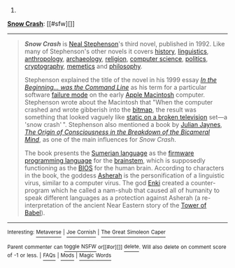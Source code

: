 :PROPERTIES:
:Author: autowikibot
:Score: 1
:DateUnix: 1428921160.0
:DateShort: 2015-Apr-13
:END:

***** 
      :PROPERTIES:
      :CUSTOM_ID: section
      :END:
****** 
       :PROPERTIES:
       :CUSTOM_ID: section-1
       :END:
**** 
     :PROPERTIES:
     :CUSTOM_ID: section-2
     :END:
[[https://en.wikipedia.org/wiki/Snow%20Crash][*Snow Crash*]]: [[#sfw][]]

--------------

#+begin_quote
  */Snow Crash/* is [[https://en.wikipedia.org/wiki/Neal_Stephenson][Neal Stephenson]]'s third novel, published in 1992. Like many of Stephenson's other novels it covers [[https://en.wikipedia.org/wiki/History][history]], [[https://en.wikipedia.org/wiki/Linguistics][linguistics]], [[https://en.wikipedia.org/wiki/Anthropology][anthropology]], [[https://en.wikipedia.org/wiki/Archaeology][archaeology]], [[https://en.wikipedia.org/wiki/Religion][religion]], [[https://en.wikipedia.org/wiki/Computer_science][computer science]], [[https://en.wikipedia.org/wiki/Politics][politics]], [[https://en.wikipedia.org/wiki/Cryptography][cryptography]], [[https://en.wikipedia.org/wiki/Memetics][memetics]] and [[https://en.wikipedia.org/wiki/Philosophy][philosophy]].

  Stephenson explained the title of the novel in his 1999 essay /[[https://en.wikipedia.org/wiki/In_the_Beginning..._was_the_Command_Line][In the Beginning... was the Command Line]]/ as his term for a particular software [[https://en.wikipedia.org/wiki/Failure_causes][failure mode]] on the early [[https://en.wikipedia.org/wiki/Apple_Macintosh][Apple Macintosh]] computer. Stephenson wrote about the Macintosh that "When the computer crashed and wrote gibberish into the [[https://en.wikipedia.org/wiki/Bitmap][bitmap]], the result was something that looked vaguely like [[https://en.wikipedia.org/wiki/Noise_(video)][static on a broken television]] set---a 'snow crash' ". Stephenson also mentioned a book by [[https://en.wikipedia.org/wiki/Julian_Jaynes][Julian Jaynes]], /[[https://en.wikipedia.org/wiki/The_Origin_of_Consciousness_in_the_Breakdown_of_the_Bicameral_Mind][The Origin of Consciousness in the Breakdown of the Bicameral Mind]]/, as one of the main influences for /Snow Crash/.

  The book presents the [[https://en.wikipedia.org/wiki/Sumerian_language][Sumerian language]] as the [[https://en.wikipedia.org/wiki/Firmware][firmware]] [[https://en.wikipedia.org/wiki/Programming_language][programming language]] for the [[https://en.wikipedia.org/wiki/Brainstem][brainstem]], which is supposedly functioning as the [[https://en.wikipedia.org/wiki/BIOS][BIOS]] for the human brain. According to characters in the book, the goddess [[https://en.wikipedia.org/wiki/Asherah][Asherah]] is the personification of a linguistic virus, similar to a computer virus. The god [[https://en.wikipedia.org/wiki/Enki][Enki]] created a counter-program which he called a nam-shub that caused all of humanity to speak different languages as a protection against Asherah (a re-interpretation of the ancient Near Eastern story of the [[https://en.wikipedia.org/wiki/Tower_of_Babel][Tower of Babel]]).

  * 
    :PROPERTIES:
    :CUSTOM_ID: section-3
    :END:
  [[https://i.imgur.com/XTd9ftR.jpg][*Image*]] [[https://en.wikipedia.org/wiki/File:Snowcrash.jpg][^{i}]]
#+end_quote

--------------

^{Interesting:} [[https://en.wikipedia.org/wiki/Metaverse][^{Metaverse}]] ^{|} [[https://en.wikipedia.org/wiki/Joe_Cornish][^{Joe} ^{Cornish}]] ^{|} [[https://en.wikipedia.org/wiki/The_Great_Simoleon_Caper][^{The} ^{Great} ^{Simoleon} ^{Caper}]]

^{Parent} ^{commenter} ^{can} [[/message/compose?to=autowikibot&subject=AutoWikibot%20NSFW%20toggle&message=%2Btoggle-nsfw+cqaoosm][^{toggle} ^{NSFW}]] ^{or[[#or][]]} [[/message/compose?to=autowikibot&subject=AutoWikibot%20Deletion&message=%2Bdelete+cqaoosm][^{delete}]]^{.} ^{Will} ^{also} ^{delete} ^{on} ^{comment} ^{score} ^{of} ^{-1} ^{or} ^{less.} ^{|} [[http://www.np.reddit.com/r/autowikibot/wiki/index][^{FAQs}]] ^{|} [[http://www.np.reddit.com/r/autowikibot/comments/1x013o/for_moderators_switches_commands_and_css/][^{Mods}]] ^{|} [[http://www.np.reddit.com/r/autowikibot/comments/1ux484/ask_wikibot/][^{Magic} ^{Words}]]